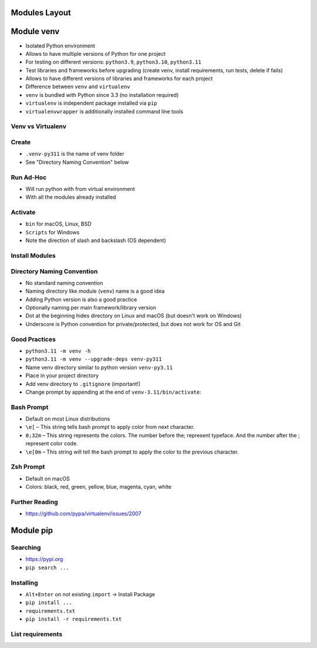 

Modules Layout
==============


Module venv
===========
* Isolated Python environment
* Allows to have multiple versions of Python for one project
* For testing on different versions: ``python3.9``, ``python3.10``, ``python3.11``
* Test libraries and frameworks before upgrading (create venv, install requirements, run tests, delete if fails)
* Allows to have different versions of libraries and frameworks for each project
* Difference between ``venv`` and ``virtualenv``
* ``venv`` is bundled with Python since 3.3 (no installation required)
* ``virtualenv`` is independent package installed via ``pip``
* ``virtualenvwrapper`` is additionally installed command line tools


Venv vs Virtualenv
------------------


Create
------
* ``.venv-py311`` is the name of venv folder
* See "Directory Naming Convention" below


Run Ad-Hoc
----------
* Will run python with from virtual environment
* With all the modules already installed


Activate
--------
* ``bin`` for macOS, Linux, BSD
* ``Scripts`` for Windows
* Note the direction of slash and backslash (OS dependent)


Install Modules
---------------


Directory Naming Convention
---------------------------
* No standard naming convention
* Naming directory like module (``venv``) name is a good idea
* Adding Python version is also a good practice
* Optionally naming per main framework/library version
* Dot at the beginning hides directory on Linux and macOS (but doesn't work on Windows)
* Underscore is Python convention for private/protected, but does not work for OS and Git


Good Practices
--------------
* ``python3.11 -m venv -h``
* ``python3.11 -m venv --upgrade-deps venv-py311``
* Name venv directory similar to python version ``venv-py3.11``
* Place in your project directory
* Add venv directory to ``.gitignore`` (important!)
* Change prompt by appending at the end of ``venv-3.11/bin/activate``:


Bash Prompt
-----------
* Default on most Linux distributions
* ``\e[``  – This string tells bash prompt to apply color from next character.
* ``0;32m``  – This string represents the colors. The number before the; represent typeface. And the number after the ; represent color code.
* ``\e[0m`` – This string will tell the bash prompt to apply the color to the previous character.


Zsh Prompt
----------
* Default on macOS
* Colors: black, red, green, yellow, blue, magenta, cyan, white


Further Reading
---------------
* https://github.com/pypa/virtualenv/issues/2007


Module pip
==========


Searching
---------
* https://pypi.org
* ``pip search ...``


Installing
----------
* ``Alt+Enter`` on not existing ``import`` -> Install Package
* ``pip install ...``
* ``requirements.txt``
* ``pip install -r requirements.txt``


List requirements
-----------------
